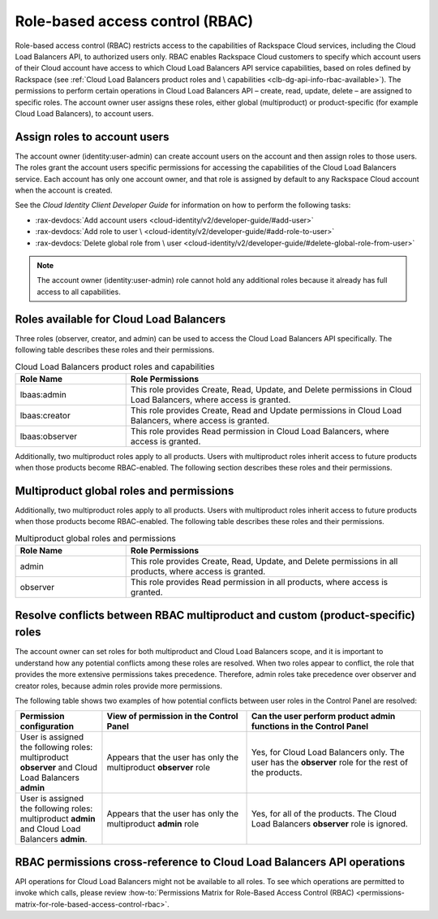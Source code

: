 .. _role-based-access-control:

Role-based access control (RBAC)
~~~~~~~~~~~~~~~~~~~~~~~~~~~~~~~~~~~~~

Role-based access control (RBAC) restricts access to the capabilities of
Rackspace Cloud services, including the Cloud Load Balancers API, to authorized
users only. RBAC enables Rackspace Cloud customers to specify which account
users of their Cloud account have access to which Cloud Load Balancers API
service capabilities, based on roles defined by Rackspace
(see
:ref:`Cloud Load Balancers product roles and \
capabilities <clb-dg-api-info-rbac-available>`).
The permissions to perform certain operations in
Cloud Load Balancers API – create, read, update, delete  – are assigned to
specific roles. The account owner user assigns these roles, either global
(multiproduct) or product-specific (for example Cloud Load Balancers), to
account users.

.. _clb-dg-api-info-rbac-assign:

Assign roles to account users
^^^^^^^^^^^^^^^^^^^^^^^^^^^^^^^^

The account owner (identity:user-admin) can create account users on the account
and then assign roles to those users. The roles grant the account users specific
permissions for accessing the capabilities of the Cloud Load Balancers service.
Each account has only one account owner, and that role is assigned by default to
any Rackspace Cloud account when the account is created.

See the *Cloud Identity Client Developer Guide* for information on how to
perform the following tasks:

* :rax-devdocs:`Add account users <cloud-identity/v2/developer-guide/#add-user>`

* :rax-devdocs:`Add role to user \
  <cloud-identity/v2/developer-guide/#add-role-to-user>`

* :rax-devdocs:`Delete global role from \
  user <cloud-identity/v2/developer-guide/#delete-global-role-from-user>`

.. note::
    The account owner (identity:user-admin) role cannot hold any additional
    roles because it already has full access to all capabilities.

.. _clb-dg-api-info-rbac-available:

Roles available for Cloud Load Balancers
^^^^^^^^^^^^^^^^^^^^^^^^^^^^^^^^^^^^^^^^^^^^

Three roles (observer, creator, and admin) can be used to access the
Cloud Load Balancers API specifically. The following table describes
these roles and their permissions.

.. list-table:: Cloud Load Balancers product roles and capabilities
   :widths: 15 40
   :header-rows: 1

   * - Role Name
     - Role Permissions
   * - lbaas:admin
     - This role provides Create, Read, Update, and Delete permissions in Cloud
       Load Balancers, where access is granted.
   * - lbaas:creator
     - This role provides Create, Read and Update permissions in Cloud Load
       Balancers, where access is granted.
   * - lbaas:observer
     - This role provides Read permission in Cloud Load Balancers, where access
       is granted.

Additionally, two multiproduct roles apply to all products. Users with
multiproduct roles inherit access to future products when those products
become RBAC-enabled. The following section describes these roles and their
permissions.


.. _clb-dg-api-info-rbac-available-multi:

Multiproduct global roles and permissions
^^^^^^^^^^^^^^^^^^^^^^^^^^^^^^^^^^^^^^^^^^^^

Additionally, two multiproduct roles apply to all products. Users with
multiproduct roles inherit access to future products when those products become
RBAC-enabled. The following table describes these roles and their permissions.

.. list-table:: Multiproduct global roles and permissions
   :widths: 15 40
   :header-rows: 1

   * - Role Name
     - Role Permissions
   * - admin
     - This role provides Create, Read, Update, and Delete permissions in all
       products, where access is granted.
   * - observer
     - This role provides Read permission in all products, where access is granted.


.. _clb-dg-api-info-rbac-resolve:

Resolve conflicts between RBAC multiproduct and custom (product-specific) roles
^^^^^^^^^^^^^^^^^^^^^^^^^^^^^^^^^^^^^^^^^^^^^^^^^^^^^^^^^^^^^^^^^^^^^^^^^^^^^^^

The account owner can set roles for both multiproduct and Cloud Load Balancers
scope, and it is important to understand how any potential conflicts among
these roles are resolved. When two roles appear to conflict, the role that
provides the more extensive permissions takes precedence. Therefore, admin
roles take precedence over observer and creator roles, because admin roles
provide more permissions.

The following table shows two examples of how potential conflicts between user
roles in the Control Panel are resolved:

.. list-table::
   :widths: 15 25 30
   :header-rows: 1

   * - Permission configuration
     - View of permission in the Control Panel
     - Can the user perform product admin functions in the Control Panel
   * - User is assigned the following roles: multiproduct **observer** and
       Cloud Load Balancers **admin**
     - Appears that the user has only the multiproduct **observer** role
     - Yes, for Cloud Load Balancers only. The user has the **observer** role
       for the rest of the products.
   * - User is assigned the following roles: multiproduct **admin** and Cloud
       Load Balancers **admin**.
     - Appears that the user has only the multiproduct **admin** role
     - Yes, for all of the products. The Cloud Load Balancers **observer** role
       is ignored.

.. _clb-dg-api-info-rbac-permissions:

RBAC permissions cross-reference to Cloud Load Balancers API operations
^^^^^^^^^^^^^^^^^^^^^^^^^^^^^^^^^^^^^^^^^^^^^^^^^^^^^^^^^^^^^^^^^^^^^^^^^^^

API operations for Cloud Load Balancers might not be available to all
roles. To see which operations are permitted to invoke which calls, please
review :how-to:`Permissions Matrix for Role-Based Access Control (RBAC)
<permissions-matrix-for-role-based-access-control-rbac>`.
